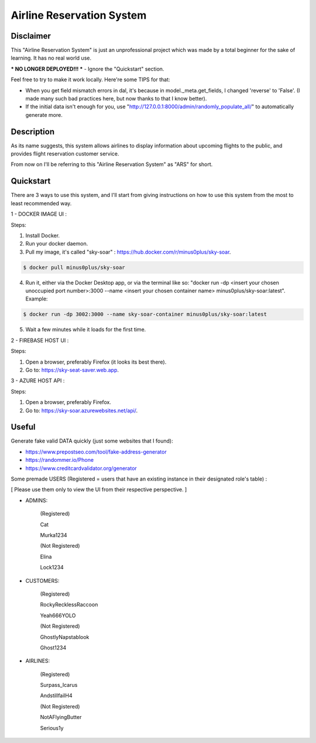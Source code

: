 
Airline Reservation System
=========
|python| |react| |django| |license| 

Disclaimer
----------
This "Airline Reservation System" is just an unprofessional project which was made by a total beginner for the sake of learning. It has no real world use.

*** NO LONGER DEPLOYED!!! *** - Ignore the "Quickstart" section.

Feel free to try to make it work locally. Here're some TIPS for that:

* When you get field mismatch errors in dal, it's because in model._meta.get_fields, I changed 'reverse' to 'False'. (I made many such bad practices here, but now thanks to that I know better).

* If the initial data isn't enough for you, use "http://127.0.0.1:8000/admin/randomly_populate_all/" to automatically generate more.




Description
----------
As its name suggests, this system allows airlines to display information about upcoming flights to the public, and provides flight reservation customer service.

From now on I'll be referring to this "Airline Reservation System" as "ARS" for short.





Quickstart
----------
There are 3 ways to use this system, and I'll start from giving instructions on how to use this system from the most to least recommended way.



1 - DOCKER IMAGE UI :

Steps:

1. Install Docker.

2. Run your docker daemon.

3. Pull my image, it's called "sky-soar" : https://hub.docker.com/r/minus0plus/sky-soar.

.. code-block::

    $ docker pull minus0plus/sky-soar


4. Run it, either via the Docker Desktop app, or via the terminal like so: "docker run -dp <insert your chosen unoccupied port number>:3000 --name <insert your chosen container name> minus0plus/sky-soar:latest". Example:

.. code-block::

    $ docker run -dp 3002:3000 --name sky-soar-container minus0plus/sky-soar:latest


5. Wait a few minutes while it loads for the first time.





2 - FIREBASE HOST UI :

Steps:

1. Open a browser, preferably Firefox (it looks its best there).

2. Go to: https://sky-seat-saver.web.app.





3 - AZURE HOST API :

Steps:

1. Open a browser, preferably Firefox.

2. Go to: https://sky-soar.azurewebsites.net/api/.





Useful
----------
Generate fake valid DATA quickly (just some websites that I found):

* https://www.prepostseo.com/tool/fake-address-generator

* https://randommer.io/Phone

* https://www.creditcardvalidator.org/generator



Some premade USERS (Registered = users that have an existing instance in their designated role's table) :

[ Please use them only to view the UI from their respective perspective. ]


* ADMINS:


   (Registered)

   Cat

   Murka1234


   (Not Registered)

   Elina

   Lock1234



* CUSTOMERS:


   (Registered)

   RockyRecklessRaccoon

   Yeah666YOLO


   (Not Registered)

   GhostlyNapstablook

   Ghost1234



* AIRLINES:


   (Registered)

   Surpass_Icarus

   AndstillfailH4


   (Not Registered)

   NotAFlyingButter

   Serious1y








.. |python| image:: https://img.shields.io/badge/python-3.11-blue.svg
   :target: https://www.python.org/downloads/release/python-3110/

.. |react| image:: https://img.shields.io/badge/React-18-blue.svg
   :target: https://react.dev/learn/

.. |django| image:: https://img.shields.io/badge/Django-4.2-blue.svg
   :target: https://docs.djangoproject.com/en/4.2/

.. |license| image:: https://img.shields.io/badge/license-GPLv3-blue.svg
   :target: https://www.gnu.org/licenses/quick-guide-gplv3.html

